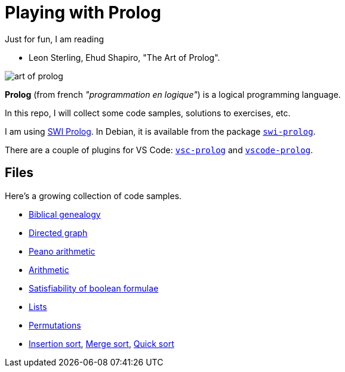 = Playing with Prolog

Just for fun, I am reading

- Leon Sterling, Ehud Shapiro, "The Art of Prolog".

image:art-of-prolog.jpg[]

**Prolog** (from french _"programmation en logique"_) is a logical programming language.

In this repo, I will collect some code samples, solutions to exercises, etc.

I am using link:https://www.swi-prolog.org/[SWI Prolog].
In Debian, it is available from the package
https://packages.debian.org/stable/interpreters/swi-prolog:[`swi-prolog`].

There are a couple of plugins for VS Code:
link:https://github.com/arthwang/vsc-prolog[`vsc-prolog`] and
link:https://github.com/rebornix/vscode-prolog[`vscode-prolog`].


== Files

Here's a growing collection of code samples.

- link:biblical.pl[Biblical genealogy]
- link:graph.pl[Directed graph]
- link:peano.pl[Peano arithmetic]
- link:arithmetic.pl[Arithmetic]
- link:satisfiability.pl[Satisfiability of boolean formulae]
- link:lists.pl[Lists]
- link:permutations.pl[Permutations]
- link:insertion_sort.pl[Insertion sort], link:merge_sort.pl[Merge sort], link:quick_sort.pl[Quick sort]
